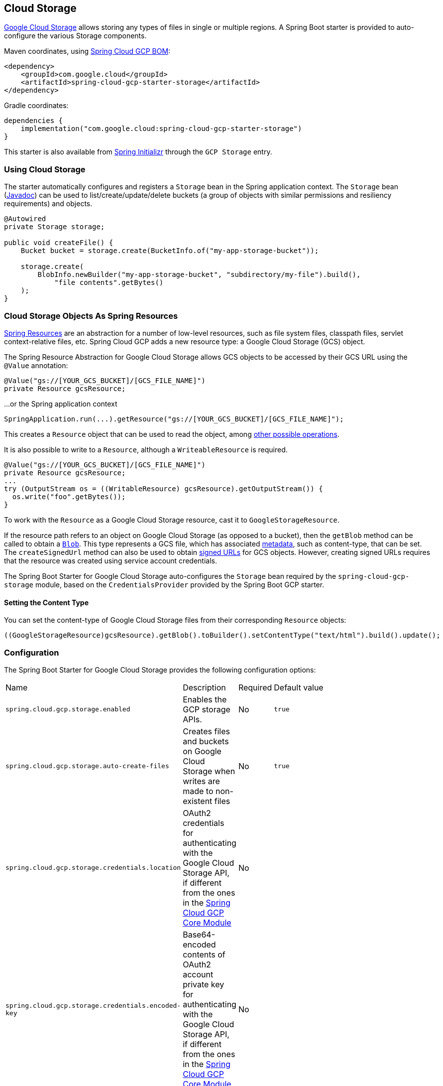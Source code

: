 == Cloud Storage

https://cloud.google.com/storage/docs[Google Cloud Storage] allows storing any types of files in single or multiple regions.
A Spring Boot starter is provided to auto-configure the various Storage components.

Maven coordinates, using <<getting-started.adoc#_bill_of_materials, Spring Cloud GCP BOM>>:

[source,xml]
----
<dependency>
    <groupId>com.google.cloud</groupId>
    <artifactId>spring-cloud-gcp-starter-storage</artifactId>
</dependency>
----

Gradle coordinates:

[source,subs="normal"]
----
dependencies {
    implementation("com.google.cloud:spring-cloud-gcp-starter-storage")
}
----

This starter is also available from https://start.spring.io/[Spring Initializr] through the `GCP Storage` entry.

=== Using Cloud Storage

The starter automatically configures and registers a `Storage` bean in the Spring application context.
The `Storage` bean (https://googleapis.dev/java/google-cloud-storage/latest/com/google/cloud/storage/Storage.html[Javadoc]) can be used to list/create/update/delete buckets (a group of objects with similar permissions and resiliency requirements) and objects.

[source,java]
----
@Autowired
private Storage storage;

public void createFile() {
    Bucket bucket = storage.create(BucketInfo.of("my-app-storage-bucket"));

    storage.create(
        BlobInfo.newBuilder("my-app-storage-bucket", "subdirectory/my-file").build(),
            "file contents".getBytes()
    );
}
----

=== Cloud Storage Objects As Spring Resources

https://docs.spring.io/spring/docs/current/spring-framework-reference/html/resources.html[Spring Resources] are an abstraction for a number of low-level resources, such as file system files, classpath files, servlet context-relative files, etc.
Spring Cloud GCP adds a new resource type: a Google Cloud Storage (GCS) object.

The Spring Resource Abstraction for Google Cloud Storage allows GCS objects to be accessed by their GCS URL using the `@Value` annotation:

[source,java]
----
@Value("gs://[YOUR_GCS_BUCKET]/[GCS_FILE_NAME]")
private Resource gcsResource;
----

...or the Spring application context

[source,java]
----
SpringApplication.run(...).getResource("gs://[YOUR_GCS_BUCKET]/[GCS_FILE_NAME]");
----


This creates a `Resource` object that can be used to read the object, among https://docs.spring.io/spring/docs/current/spring-framework-reference/html/resources.html#resources-resource[other possible operations].

It is also possible to write to a `Resource`, although a `WriteableResource` is required.

[source,java]
----
@Value("gs://[YOUR_GCS_BUCKET]/[GCS_FILE_NAME]")
private Resource gcsResource;
...
try (OutputStream os = ((WritableResource) gcsResource).getOutputStream()) {
  os.write("foo".getBytes());
}
----

To work with the `Resource` as a Google Cloud Storage resource, cast it to `GoogleStorageResource`.

If the resource path refers to an object on Google Cloud Storage (as opposed to a bucket), then the `getBlob` method can be called to obtain a https://github.com/GoogleCloudPlatform/google-cloud-java/blob/master/google-cloud-storage/src/main/java/com/google/cloud/storage/Blob.java[`Blob`].
This type represents a GCS file, which has associated https://cloud.google.com/storage/docs/gsutil/addlhelp/WorkingWithObjectMetadata[metadata], such as content-type, that can be set.
The `createSignedUrl` method can also be used to obtain https://cloud.google.com/storage/docs/access-control/signed-urls[signed URLs] for GCS objects.
However, creating signed URLs requires that the resource was created using service account credentials.

The Spring Boot Starter for Google Cloud Storage auto-configures the `Storage` bean required by the `spring-cloud-gcp-storage` module, based on the `CredentialsProvider` provided by the Spring Boot GCP starter.

==== Setting the Content Type

You can set the content-type of Google Cloud Storage files from their corresponding `Resource` objects:

[source,java]
----
((GoogleStorageResource)gcsResource).getBlob().toBuilder().setContentType("text/html").build().update();
----


=== Configuration

The Spring Boot Starter for Google Cloud Storage provides the following configuration options:

|===
| Name | Description | Required | Default value
| `spring.cloud.gcp.storage.enabled` | Enables the GCP storage APIs. | No | `true`
| `spring.cloud.gcp.storage.auto-create-files` | Creates files and buckets on Google Cloud Storage when writes are made to non-existent files | No | `true`
| `spring.cloud.gcp.storage.credentials.location` | OAuth2 credentials for authenticating with the Google Cloud Storage API, if different from the ones in the <<spring-cloud-gcp-core,Spring Cloud GCP Core Module>> | No |
| `spring.cloud.gcp.storage.credentials.encoded-key` |
Base64-encoded contents of OAuth2 account private key for authenticating with the Google Cloud Storage API, if different from the ones in the <<spring-cloud-gcp-core,Spring Cloud GCP Core Module>> | No |
| `spring.cloud.gcp.storage.credentials.scopes` |
https://developers.google.com/identity/protocols/googlescopes[OAuth2 scope] for Spring Cloud GCP Storage credentials | No | https://www.googleapis.com/auth/devstorage.read_write
|===


=== Sample

A https://github.com/GoogleCloudPlatform/spring-cloud-gcp/tree/master/spring-cloud-gcp-samples/spring-cloud-gcp-storage-resource-sample[sample application] and a https://codelabs.developers.google.com/codelabs/spring-cloud-gcp-gcs/index.html[codelab] are available.

